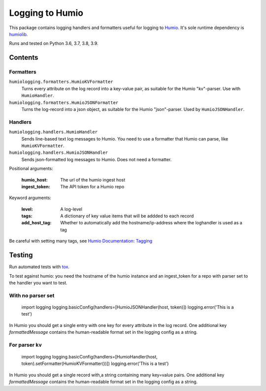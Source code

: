 ================
Logging to Humio
================

.. image:: https://github.com/Uninett/python-logging-humio/actions/workflows/CI/badge.svg?branch=main
     :target: https://github.com/Uninett/python-logging-humio/actions/workflows/ci.yml
     :alt: CI Status

This package contains logging handlers and formatters useful for logging
to `Humio <https://www.humio.com/>`_. It's sole runtime dependency is
`humiolib <https://github.com/humio/python-humio>`_.

Runs and tested on Python 3.6, 3.7, 3.8, 3.9.

Contents
========

Formatters
----------

``humiologging.formatters.HumioKVFormatter``
    Turns every attribute on the log record into a key-value pair, as suitable
    for the Humio "kv"-parser. Use with ``HumioHandler``.

``humiologging.formatters.HumioJSONFormatter``
    Turns the log-record into a json object, as suitable for the Humio
    "json"-parser. Used by ``HumioJSONHandler``.

Handlers
--------

``humiologging.handlers.HumioHandler``
    Sends line-based text log messages to Humio. You need to use a formatter
    that Humio can parse, like ``HumioKVFormatter``.

``humiologging.handlers.HumioJSONHandler``
    Sends json-formatted log messages to Humio. Does not need a formatter.

Positional arguments:

    :humio_host: The url of the humio ingest host
    :ingest_token: The API token for a Humio repo

Keyword arguments:

    :level: A log-level
    :tags: A dictionary of key value items that will be addded to each record
    :add_host_tag:
        Whether to automatically add the hostname/ip-address where
        the loghandler is used as a tag

Be careful with setting many tags, see
`Humio Documentation: Tagging <https://docs.humio.com/docs/parsers/tagging/>`_

Testing
=======

Run automated tests with `tox <https://tox.readthedocs.io/en/latest/>`_.

To test against humio: you need the hostname of the humio instance and an
ingest_token for a repo with parser set to the handler you want to test.

With no parser set
------------------

    import logging
    logging.basicConfig(handlers=[HumioJSONHandler(host, token)])
    logging.error('This is a test')

In Humio you should get a single entry with one key for every attribute in the
log record. One additional key `formattedMessage` contains the human-readable
format set in the logging config as a string.

For parser ``kv``
-----------------

    import logging
    logging.basicConfig(handlers=[HumioHandler(host, token).setFormatter(HumioKVFormatter())])
    logging.error('This is a test')

In Humio you should get a single record with,a string containing many key=value
pairs. One additional key `formattedMessage` contains the human-readable
format set in the logging config as a string.
